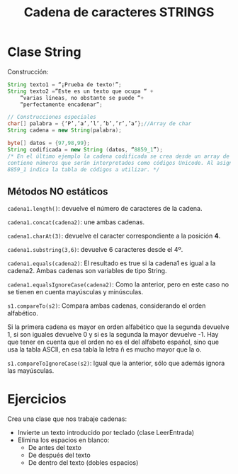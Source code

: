 #+Title: Cadena de caracteres STRINGS

* Clase String
Construcción:
#+BEGIN_SRC java
String texto1 = “¡Prueba de texto!”;
String texto2 =”Este es un texto que ocupa “ +
	“varias líneas, no obstante se puede “+
	“perfectamente encadenar”;

// Construcciones especiales
char[] palabra = {‘P’,’a’,’l’,’b’,’r’,’a’};//Array de char
String cadena = new String(palabra);

byte[] datos = {97,98,99};
String codificada = new String (datos, “8859_1”);
/* En el último ejemplo la cadena codificada se crea desde un array de tipo byte que
contiene números que serán interpretados como códigos Unicode. Al asignar, el valor
8859_1 indica la tabla de códigos a utilizar. */
#+END_SRC

** Métodos NO estáticos
~cadena1.length()~: devuelve el número de caracteres de la cadena. 

~cadena1.concat(cadena2)~: une ambas cadenas. 

~cadena1.charAt(3)~: devuelve el caracter correspondiente a la posición *4*. 

~cadena1.substring(3,6)~: devuelve 6 caracteres desde el 4º. 

~cadena1.equals(cadena2)~: El resultado es true si la cadena1 es igual a la cadena2. Ambas cadenas son variables de tipo String.

~cadena1.equalsIgnoreCase(cadena2)~: Como la anterior, pero en este caso no se tienen en cuenta mayúsculas y minúsculas.

~s1.compareTo(s2)~: Compara ambas cadenas, considerando el orden alfabético. 

Si la primera cadena es mayor en orden alfabético que la segunda devuelve 1, si son iguales devuelve 0 y si es la segunda la mayor devuelve -1. Hay que tener en cuenta que el orden no es el del alfabeto español, sino que usa la tabla ASCII, en esa tabla la letra ñ es mucho mayor que la o.

~s1.compareToIgnoreCase(s2)~: Igual que la anterior, sólo que además ignora las mayúsculas.


* Ejercicios
Crea una clase que nos trabaje cadenas:
+ Invierte un texto introducido por teclado (clase LeerEntrada)
+ Elimina los espacios en blanco:
	+ De antes del texto
	+ De después del texto
	+ De dentro del texto (dobles espacios)
